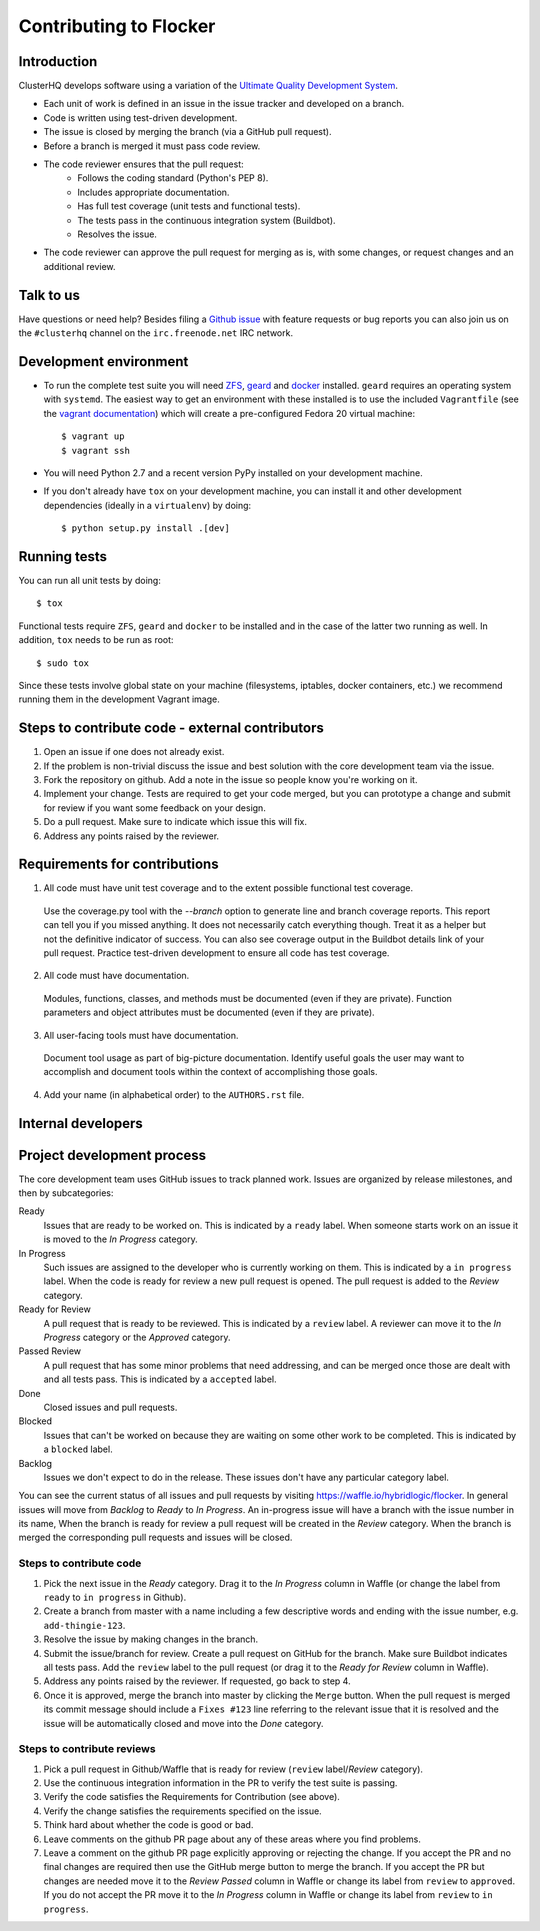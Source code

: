 =======================
Contributing to Flocker
=======================

Introduction
============

ClusterHQ develops software using a variation of the `Ultimate Quality Development System`_.

* Each unit of work is defined in an issue in the issue tracker and developed on a branch.

* Code is written using test-driven development.

* The issue is closed by merging the branch (via a GitHub pull request).

* Before a branch is merged it must pass code review.

* The code reviewer ensures that the pull request:
    * Follows the coding standard (Python's PEP 8).

    * Includes appropriate documentation.

    * Has full test coverage (unit tests and functional tests).

    * The tests pass in the continuous integration system (Buildbot).

    * Resolves the issue.

* The code reviewer can approve the pull request for merging as is, with some changes, or request changes and an additional review.

.. _Ultimate Quality Development System: https://twistedmatrix.com/trac/wiki/UltimateQualityDevelopmentSystem
.. _PEP 8: http://legacy.python.org/dev/peps/pep-0008/


Talk to us
==========

Have questions or need help?
Besides filing a `Github issue`_ with feature requests or bug reports you can also join us on the ``#clusterhq`` channel on the ``irc.freenode.net`` IRC network.

.. _Github issue: https://github.com/clusterhq/flocker/issues


Development environment
=======================

* To run the complete test suite you will need `ZFS`_, `geard`_ and `docker`_ installed.
  ``geard`` requires an operating system with ``systemd``.
  The easiest way to get an environment with these installed is to use the included ``Vagrantfile`` (see the `vagrant documentation <http://docs.vagrantup.com/v2/>`_) which will create a pre-configured Fedora 20 virtual machine::

   $ vagrant up
   $ vagrant ssh

* You will need Python 2.7 and a recent version PyPy installed on your development machine.
* If you don't already have ``tox`` on your development machine, you can install it and other development dependencies (ideally in a ``virtualenv``) by doing::

    $ python setup.py install .[dev]

.. _ZFS: http://zfsonlinux.org
.. _geard: https://openshift.github.io/geard/
.. _docker: https://www.docker.com/


Running tests
=============

You can run all unit tests by doing::

   $ tox

Functional tests require ``ZFS``, ``geard`` and ``docker`` to be installed and in the case of the latter two running as well.
In addition, ``tox`` needs to be run as root::

   $ sudo tox

Since these tests involve global state on your machine (filesystems, iptables, docker containers, etc.) we recommend running them in the development Vagrant image.


Steps to contribute code - external contributors
================================================

1. Open an issue if one does not already exist.

2. If the problem is non-trivial discuss the issue and best solution with the core development team via the issue.

3. Fork the repository on github.
   Add a note in the issue so people know you're working on it.

4. Implement your change.
   Tests are required to get your code merged, but you can prototype a change and submit for review if you want some feedback on your design.

5. Do a pull request.
   Make sure to indicate which issue this will fix.

6. Address any points raised by the reviewer.


Requirements for contributions
==============================

1. All code must have unit test coverage and to the extent possible functional test coverage.

  Use the coverage.py tool with the `--branch` option to generate line and branch coverage reports.
  This report can tell you if you missed anything.
  It does not necessarily catch everything though.
  Treat it as a helper but not the definitive indicator of success.
  You can also see coverage output in the Buildbot details link of your pull request.
  Practice test-driven development to ensure all code has test coverage.

2. All code must have documentation.

  Modules, functions, classes, and methods must be documented (even if they are private).
  Function parameters and object attributes must be documented (even if they are private).

3. All user-facing tools must have documentation.

  Document tool usage as part of big-picture documentation.
  Identify useful goals the user may want to accomplish and document tools within the context of accomplishing those goals.

4. Add your name (in alphabetical order) to the ``AUTHORS.rst`` file.


Internal developers
===================

Project development process
===========================

The core development team uses GitHub issues to track planned work.
Issues are organized by release milestones, and then by subcategories:

Ready
    Issues that are ready to be worked on.
    This is indicated by a ``ready`` label.
    When someone starts work on an issue it is moved to the *In Progress* category.

In Progress
    Such issues are assigned to the developer who is currently working on them.
    This is indicated by a ``in progress`` label.
    When the code is ready for review a new pull request is opened.
    The pull request is added to the *Review* category.

Ready for Review
    A pull request that is ready to be reviewed.
    This is indicated by a ``review`` label.
    A reviewer can move it to the *In Progress* category or the *Approved* category.

Passed Review
    A pull request that has some minor problems that need addressing, and can be merged once those are dealt with and all tests pass.
    This is indicated by a ``accepted`` label.

Done
    Closed issues and pull requests.

Blocked
    Issues that can't be worked on because they are waiting on some other work to be completed.
    This is indicated by a ``blocked`` label.

Backlog
    Issues we don't expect to do in the release.
    These issues don't have any particular category label.


You can see the current status of all issues and pull requests by visiting https://waffle.io/hybridlogic/flocker.
In general issues will move from *Backlog* to *Ready* to *In Progress*.
An in-progress issue will have a branch with the issue number in its name,
When the branch is ready for review a pull request will be created in the *Review* category.
When the branch is merged the corresponding pull requests and issues will be closed.


Steps to contribute code
^^^^^^^^^^^^^^^^^^^^^^^^

1. Pick the next issue in the *Ready* category.
   Drag it to the *In Progress* column in Waffle (or change the label from ``ready`` to ``in progress`` in Github).

2. Create a branch from master with a name including a few descriptive words and ending with the issue number, e.g. ``add-thingie-123``.

3. Resolve the issue by making changes in the branch.

4. Submit the issue/branch for review.
   Create a pull request on GitHub for the branch.
   Make sure Buildbot indicates all tests pass.
   Add the ``review`` label to the pull request (or drag it to the *Ready for Review* column in Waffle).

5. Address any points raised by the reviewer.
   If requested, go back to step 4.

6. Once it is approved, merge the branch into master by clicking the ``Merge`` button.
   When the pull request is merged its commit message should include a ``Fixes #123`` line referring to the relevant issue that it is resolved and the issue will be automatically closed and move into the *Done* category.


Steps to contribute reviews
^^^^^^^^^^^^^^^^^^^^^^^^^^^

1. Pick a pull request in Github/Waffle that is ready for review (``review`` label/*Review* category).

2. Use the continuous integration information in the PR to verify the test suite is passing.

3. Verify the code satisfies the Requirements for Contribution (see above).

4. Verify the change satisfies the requirements specified on the issue.

5. Think hard about whether the code is good or bad.

6. Leave comments on the github PR page about any of these areas where you find problems.

7. Leave a comment on the github PR page explicitly approving or rejecting the change.
   If you accept the PR and no final changes are required then use the GitHub merge button to merge the branch.
   If you accept the PR but changes are needed move it to the *Review Passed* column in Waffle or change its label from ``review`` to ``approved``.
   If you do not accept the PR move it to the *In Progress* column in Waffle or change its label from ``review`` to ``in progress``.
